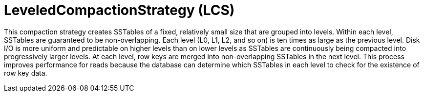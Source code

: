 = LeveledCompactionStrategy (LCS)

This compaction strategy creates SSTables of a fixed, relatively small size that are grouped into levels.
Within each level, SSTables are guaranteed to be non-overlapping.
Each level (L0, L1, L2, and so on) is ten times as large as the previous level.
Disk I/O is more uniform and predictable on higher levels than on lower levels as SSTables are continuously being compacted into progressively larger levels.
At each level, row keys are merged into non-overlapping SSTables in the next level.
This process improves performance for reads because the database can determine which SSTables in each level to check for the existence of row key data.
